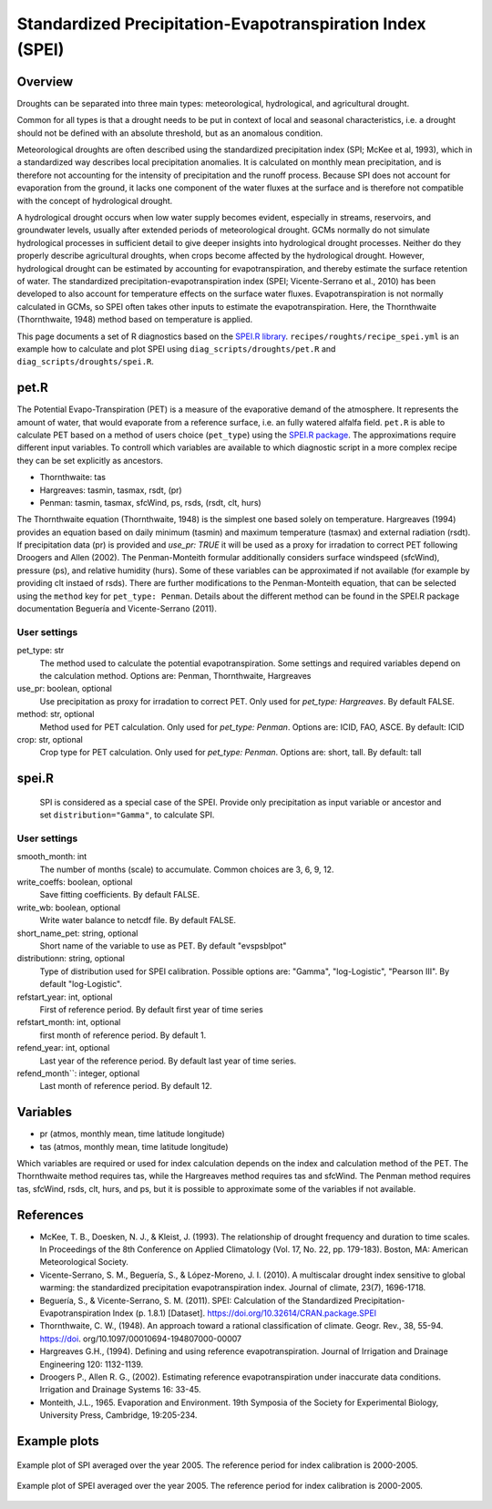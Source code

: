 .. _recipes_spei:

Standardized Precipitation-Evapotranspiration Index (SPEI)
==========================================================

Overview
--------
Droughts can be separated into three main types: meteorological, hydrological, and agricultural drought.

Common for all types is that a drought needs to be put in context of local and seasonal characteristics, i.e. a drought should not be defined with an absolute threshold, but as an anomalous condition.

Meteorological droughts are often described using the standardized precipitation index (SPI; McKee et al, 1993), which in a standardized way describes local precipitation anomalies. It is calculated on monthly mean precipitation, and is therefore not accounting for the intensity of precipitation and the runoff process. Because SPI does not account for evaporation from the ground, it lacks one component of the water fluxes at the surface and is therefore not compatible with the concept of hydrological drought.

A hydrological drought occurs when low water supply becomes evident, especially in streams, reservoirs, and groundwater levels, usually after extended periods of meteorological drought. GCMs normally do not simulate hydrological processes in sufficient detail to give deeper insights into hydrological drought processes. Neither do they properly describe agricultural droughts, when crops become affected by the hydrological drought. However, hydrological drought can be estimated by accounting for evapotranspiration, and thereby estimate the surface retention of water. The standardized precipitation-evapotranspiration index (SPEI; Vicente-Serrano et al., 2010) has been developed to also account for temperature effects on the surface water fluxes. Evapotranspiration is not normally calculated in GCMs, so SPEI often takes other inputs to estimate the evapotranspiration. Here, the Thornthwaite (Thornthwaite, 1948) method based on temperature is applied.

This page documents a set of R diagnostics based on the
`SPEI.R library <https://CRAN.R-project.org/package=SPEI>`_.
``recipes/roughts/recipe_spei.yml`` is an example how to calculate and plot
SPEI using ``diag_scripts/droughts/pet.R`` and ``diag_scripts/droughts/spei.R``.



pet.R
-----

The Potential Evapo-Transpiration (PET) is a measure of the evaporative demand
of the atmosphere. It represents the amount of water, that would evaporate from
a reference surface, i.e. an fully watered alfalfa field. ``pet.R`` is able to
calculate PET based on a method of users choice (``pet_type``) using the
`SPEI.R package <https://doi.org/10.32614/CRAN.package.SPEI>`_. The
approximations require different input variables. To controll which variables
are available to which diagnostic script in a more complex recipe they can be
set explicitly as ancestors.

- Thornthwaite: tas
- Hargreaves: tasmin, tasmax, rsdt, (pr)
- Penman: tasmin, tasmax, sfcWind, ps, rsds, (rsdt, clt, hurs)

The Thornthwaite equation (Thornthwaite, 1948) is the simplest one based solely
on temperature. Hargreaves (1994) provides an equation based on daily minimum
(tasmin) and maximum temperature (tasmax) and external radiation (rsdt).
If precipitation data (pr) is provided and `use_pr: TRUE` it will be used as a
proxy for irradation to correct PET following Droogers and Allen (2002).
The Penman-Monteith formular additionally considers surface windspeed (sfcWind),
pressure (ps), and relative humidity (hurs). Some of these variables can be
approximated if not available (for example by providing clt instaed of rsds).
There are further modifications to the Penman-Monteith equation, that can be
selected using the ``method`` key for ``pet_type: Penman``. Details about
the different method can be found in the SPEI.R package documentation
Beguería and Vicente-Serrano (2011).


User settings
~~~~~~~~~~~~~

pet_type: str
    The method used to calculate the potential evapotranspiration.
    Some settings and required variables depend on the calculation method.
    Options are: Penman, Thornthwaite, Hargreaves

use_pr: boolean, optional
    Use precipitation as proxy for irradation to correct PET. Only used for
    `pet_type: Hargreaves`.
    By default FALSE.

method: str, optional
    Method used for PET calculation. Only used for `pet_type: Penman`.
    Options are: ICID, FAO, ASCE.
    By default: ICID

crop: str, optional
    Crop type for PET calculation. Only used for `pet_type: Penman`.
    Options are: short, tall.
    By default: tall


spei.R
------

    SPI is considered as a special case of the SPEI. Provide only precipitation
    as input variable or ancestor and set ``distribution="Gamma"``, to calculate
    SPI.

User settings
~~~~~~~~~~~~~

smooth_month: int
    The number of months (scale) to accumulate. Common choices are 3, 6, 9, 12.

write_coeffs: boolean, optional
    Save fitting coefficients.
    By default FALSE.

write_wb: boolean, optional
    Write water balance to netcdf file.
    By default FALSE.

short_name_pet: string, optional
    Short name of the variable to use as PET.
    By default "evspsblpot"

distributionn: string, optional
    Type of distribution used for SPEI calibration.
    Possible options are: "Gamma", "log-Logistic", "Pearson III".
    By default "log-Logistic".

refstart_year: int, optional
    First of reference period.
    By default first year of time series

refstart_month: int, optional
    first month of reference period.
    By default 1.

refend_year: int, optional
    Last year of the reference period.
    By default last year of time series.

refend_month``: integer, optional
    Last month of reference period.
    By default 12.


Variables
---------

* pr      (atmos, monthly mean, time latitude longitude)
* tas     (atmos, monthly mean, time latitude longitude)

Which variables are required or used for index calculation depends on the index
and calculation method of the PET. The Thornthwaite method requires tas, while
the Hargreaves method requires tas and sfcWind. The Penman method requires tas,
sfcWind, rsds, clt, hurs, and ps, but it is possible to approximate some of the
variables if not available.


References
----------
* McKee, T. B., Doesken, N. J., & Kleist, J. (1993). The relationship of drought frequency and duration to time scales. In Proceedings of the 8th Conference on Applied Climatology (Vol. 17, No. 22, pp. 179-183). Boston, MA: American Meteorological Society.

* Vicente-Serrano, S. M., Beguería, S., & López-Moreno, J. I. (2010). A multiscalar drought index sensitive to global warming: the standardized precipitation evapotranspiration index. Journal of climate, 23(7), 1696-1718.

* Beguería, S., & Vicente-Serrano, S. M. (2011). SPEI: Calculation of the Standardized Precipitation-Evapotranspiration Index (p. 1.8.1) [Dataset]. https://doi.org/10.32614/CRAN.package.SPEI

* Thornthwaite, C. W., (1948). An approach toward a rational classification of climate. Geogr. Rev., 38, 55-94. https://doi. org/10.1097/00010694-194807000-00007

* Hargreaves G.H., (1994). Defining and using reference evapotranspiration. Journal of Irrigation and Drainage Engineering 120: 1132-1139.

* Droogers P., Allen R. G., (2002). Estimating reference evapotranspiration under inaccurate data conditions. Irrigation and Drainage Systems 16: 33-45.

* Monteith, J.L., 1965. Evaporation and Environment. 19th Symposia of the Society for Experimental Biology, University Press, Cambridge, 19:205-234.


Example plots
-------------

.. _fig_spei_fig1:
.. figure:: /recipes/figures/droughts/spi_example.png
   :align: center
   :width: 80%

   Example plot of SPI averaged over the year 2005. The reference period for
   index calibration is 2000-2005.

.. _fig_spei_fig2:
.. figure:: /recipes/figures/droughts/spei_example.png
   :align: center
   :width: 80%

   Example plot of SPEI averaged over the year 2005. The reference period for
   index calibration is 2000-2005.
